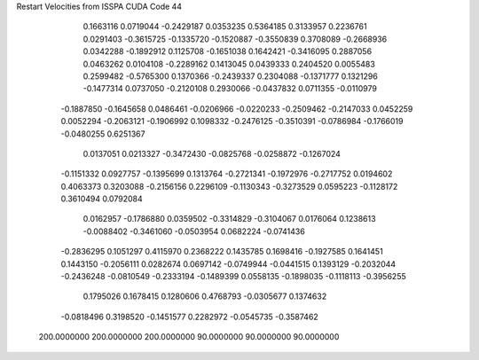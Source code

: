 Restart Velocities from ISSPA CUDA Code
44
   0.1663116   0.0719044  -0.2429187   0.0353235   0.5364185   0.3133957
   0.2236761   0.0291403  -0.3615725  -0.1335720  -0.1520887  -0.3550839
   0.3708089  -0.2668936   0.0342288  -0.1892912   0.1125708  -0.1651038
   0.1642421  -0.3416095   0.2887056   0.0463262   0.0104108  -0.2289162
   0.1413045   0.0439333   0.2404520   0.0055483   0.2599482  -0.5765300
   0.1370366  -0.2439337   0.2304088  -0.1371777   0.1321296  -0.1477314
   0.0737050  -0.2120108   0.2930066  -0.0437832   0.0711355  -0.0110979
  -0.1887850  -0.1645658   0.0486461  -0.0206966  -0.0220233  -0.2509462
  -0.2147033   0.0452259   0.0052294  -0.2063121  -0.1906992   0.1098332
  -0.2476125  -0.3510391  -0.0786984  -0.1766019  -0.0480255   0.6251367
   0.0137051   0.0213327  -0.3472430  -0.0825768  -0.0258872  -0.1267024
  -0.1151332   0.0927757  -0.1395699   0.1313764  -0.2721341  -0.1972976
  -0.2717752   0.0194602   0.4063373   0.3203088  -0.2156156   0.2296109
  -0.1130343  -0.3273529   0.0595223  -0.1128172   0.3610494   0.0792084
   0.0162957  -0.1786880   0.0359502  -0.3314829  -0.3104067   0.0176064
   0.1238613  -0.0088402  -0.3461060  -0.0503954   0.0682224  -0.0741436
  -0.2836295   0.1051297   0.4115970   0.2368222   0.1435785   0.1698416
  -0.1927585   0.1641451   0.1443150  -0.2056111   0.0282674   0.0697142
  -0.0749944  -0.0441515   0.1393129  -0.2032044  -0.2436248  -0.0810549
  -0.2333194  -0.1489399   0.0558135  -0.1898035  -0.1118113  -0.3956255
   0.1795026   0.1678415   0.1280606   0.4768793  -0.0305677   0.1374632
  -0.0818496   0.3198520  -0.1451577   0.2282972  -0.0545735  -0.3587462
 200.0000000 200.0000000 200.0000000  90.0000000  90.0000000  90.0000000

